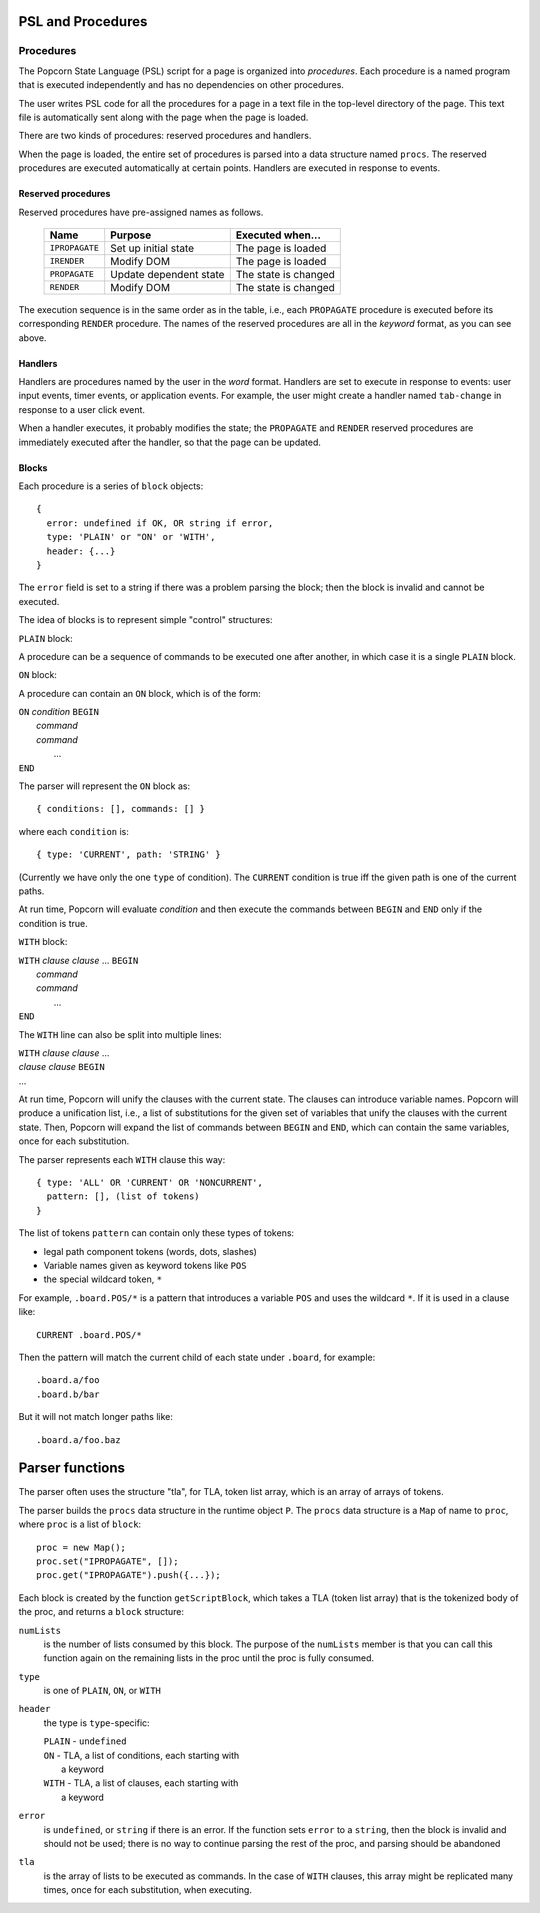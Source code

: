 .. _parser-design:

PSL and Procedures
=======================

Procedures
---------------------------------

The Popcorn State Language (PSL) script for a page is organized into
*procedures*. Each procedure is a named program that is executed
independently and has no dependencies on other procedures.

The user writes PSL code for all the procedures for a page in a text
file in the top-level directory of the page. This text file is
automatically sent along with the page when the page is loaded.

There are two kinds of procedures: reserved procedures and handlers.

When the page is loaded, the entire set of procedures is parsed into a
data structure named ``procs``.  The reserved procedures are executed
automatically at certain points. Handlers are executed in response to
events.


Reserved procedures
^^^^^^^^^^^^^^^^^^^^^^^^^^^^^^^^^^^^^


Reserved procedures have pre-assigned names as follows.

  ==============  =======================  ====================
  Name            Purpose                  Executed when...
  ==============  =======================  ====================
  ``IPROPAGATE``  Set up initial state     The page is loaded
  ``IRENDER``     Modify DOM               The page is loaded
  ``PROPAGATE``   Update dependent state   The state is changed
  ``RENDER``      Modify DOM               The state is changed
  ==============  =======================  ====================
 
The execution sequence is in the same order as in the table, i.e.,
each ``PROPAGATE`` procedure is executed before its corresponding
``RENDER`` procedure.  The names of the reserved procedures are all in
the *keyword* format, as you can see above.

Handlers
^^^^^^^^^^^^^^^^^^^^^^^^^^^^^^^^^^^^^

Handlers are procedures named by the user in the *word* format.
Handlers are set to execute in response to events: user input events,
timer events, or application events. For example, the user might
create a handler named ``tab-change`` in response to a user click
event.

When a handler executes, it probably modifies the state; the
``PROPAGATE`` and ``RENDER`` reserved procedures are immediately
executed after the handler, so that the page can be updated.

Blocks
^^^^^^^^^^^^^^^^^^^^^^^^^^^

Each procedure is a series of ``block`` objects::

  {
    error: undefined if OK, OR string if error,
    type: 'PLAIN' or "ON' or 'WITH',
    header: {...}
  }

The ``error`` field is set to a string if there was a problem parsing
the block; then the block is invalid and cannot be executed.

The idea of blocks is to represent simple "control" structures:

``PLAIN`` block:

A procedure can be a sequence of commands to be executed one after
another, in which case it is a single ``PLAIN`` block.

``ON`` block:

A procedure can contain an ``ON`` block, which is of the form:

|  ``ON`` *condition* ``BEGIN``
|   *command*
|   *command*
|    ...
|  ``END``

The parser will represent the ``ON`` block as::

  { conditions: [], commands: [] }

where each ``condition`` is::

  { type: 'CURRENT', path: 'STRING' }

(Currently we have only the one ``type`` of condition). The
``CURRENT`` condition is true iff the given path is one of the current
paths.

At run time, Popcorn will evaluate *condition* and then execute the
commands between ``BEGIN`` and ``END`` only if the condition is true.

``WITH`` block:
 
|  ``WITH`` *clause* *clause* ... ``BEGIN``
|   *command*
|   *command*
|    ...
|  ``END``

The ``WITH`` line can also be split into multiple lines:

|  ``WITH`` *clause* *clause* ...
|  *clause* *clause* ``BEGIN``
|  ...

At run time, Popcorn will unify the clauses with the current
state. The clauses can introduce variable names. Popcorn will produce
a unification list, i.e., a list of substitutions for the given set of
variables that unify the clauses with the current state. Then, Popcorn
will expand the list of commands between ``BEGIN`` and ``END``, which
can contain the same variables, once for each substitution.

The parser represents each ``WITH`` clause this way::

  { type: 'ALL' OR 'CURRENT' OR 'NONCURRENT',
    pattern: [], (list of tokens)
  }

The list of tokens ``pattern`` can contain only these types of tokens:

- legal path component tokens (words, dots, slashes)
- Variable names given as keyword tokens like ``POS``
- the special wildcard token, ``*``

For example, ``.board.POS/*`` is a pattern that introduces a
variable ``POS`` and uses the wildcard ``*``. If it is used in a
clause like::

  CURRENT .board.POS/*

Then the pattern will match the current child of each state under
``.board``, for example::

  .board.a/foo
  .board.b/bar

But it will not match longer paths like::

  .board.a/foo.baz


Parser functions
=====================

The parser often uses the structure "tla", for TLA, token list array,
which is an array of arrays of tokens.

The parser builds the ``procs`` data structure in the runtime object
``P``. The ``procs`` data structure is a ``Map`` of name to ``proc``,
where ``proc`` is a list of ``block``::

  proc = new Map();
  proc.set("IPROPAGATE", []);
  proc.get("IPROPAGATE").push({...});

Each block is created by the function ``getScriptBlock``, which takes
a TLA (token list array) that is the tokenized body of the proc, and
returns a ``block`` structure:

``numLists``
  is the number of lists consumed by this block.  The purpose of the
  ``numLists`` member is that you can call this function again on the
  remaining lists in the proc until the proc is fully consumed.

``type``
  is one of ``PLAIN``, ``ON``, or ``WITH``

``header``
  the type is ``type``-specific:

  |   ``PLAIN`` - ``undefined``
  |   ``ON`` - TLA, a list of conditions, each starting with
  |            a keyword
  |   ``WITH`` - TLA, a list of clauses, each starting with
  |            a keyword

``error``
  is ``undefined``, or ``string`` if there is an error.  If the
  function sets ``error`` to a ``string``, then the block is invalid
  and should not be used; there is no way to continue parsing the rest
  of the proc, and parsing should be abandoned

``tla``
  is the array of lists to be executed as commands.  In the case of
  ``WITH`` clauses, this array might be replicated many times, once
  for each substitution, when executing.



